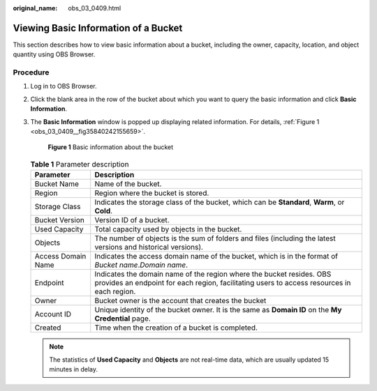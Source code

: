 :original_name: obs_03_0409.html

.. _obs_03_0409:

Viewing Basic Information of a Bucket
=====================================

This section describes how to view basic information about a bucket, including the owner, capacity, location, and object quantity using OBS Browser.

Procedure
---------

#. Log in to OBS Browser.

#. Click the blank area in the row of the bucket about which you want to query the basic information and click **Basic Information**.

#. The **Basic Information** window is popped up displaying related information. For details, :ref:`Figure 1 <obs_03_0409__fig35840242155659>`.

   .. _obs_03_0409__fig35840242155659:

   .. figure:: /_static/images/en-us_image_0129807617.png
      :alt: **Figure 1** Basic information about the bucket

      **Figure 1** Basic information about the bucket

   .. table:: **Table 1** Parameter description

      +--------------------+--------------------------------------------------------------------------------------------------------------------------------------------------------------------+
      | Parameter          | Description                                                                                                                                                        |
      +====================+====================================================================================================================================================================+
      | Bucket Name        | Name of the bucket.                                                                                                                                                |
      +--------------------+--------------------------------------------------------------------------------------------------------------------------------------------------------------------+
      | Region             | Region where the bucket is stored.                                                                                                                                 |
      +--------------------+--------------------------------------------------------------------------------------------------------------------------------------------------------------------+
      | Storage Class      | Indicates the storage class of the bucket, which can be **Standard**, **Warm**, or **Cold**.                                                                       |
      +--------------------+--------------------------------------------------------------------------------------------------------------------------------------------------------------------+
      | Bucket Version     | Version ID of a bucket.                                                                                                                                            |
      +--------------------+--------------------------------------------------------------------------------------------------------------------------------------------------------------------+
      | Used Capacity      | Total capacity used by objects in the bucket.                                                                                                                      |
      +--------------------+--------------------------------------------------------------------------------------------------------------------------------------------------------------------+
      | Objects            | The number of objects is the sum of folders and files (including the latest versions and historical versions).                                                     |
      +--------------------+--------------------------------------------------------------------------------------------------------------------------------------------------------------------+
      | Access Domain Name | Indicates the access domain name of the bucket, which is in the format of *Bucket name*.\ *Domain name*.                                                           |
      +--------------------+--------------------------------------------------------------------------------------------------------------------------------------------------------------------+
      | Endpoint           | Indicates the domain name of the region where the bucket resides. OBS provides an endpoint for each region, facilitating users to access resources in each region. |
      +--------------------+--------------------------------------------------------------------------------------------------------------------------------------------------------------------+
      | Owner              | Bucket owner is the account that creates the bucket                                                                                                                |
      +--------------------+--------------------------------------------------------------------------------------------------------------------------------------------------------------------+
      | Account ID         | Unique identity of the bucket owner. It is the same as **Domain ID** on the **My Credential** page.                                                                |
      +--------------------+--------------------------------------------------------------------------------------------------------------------------------------------------------------------+
      | Created            | Time when the creation of a bucket is completed.                                                                                                                   |
      +--------------------+--------------------------------------------------------------------------------------------------------------------------------------------------------------------+

   .. note::

      The statistics of **Used Capacity** and **Objects** are not real-time data, which are usually updated 15 minutes in delay.
